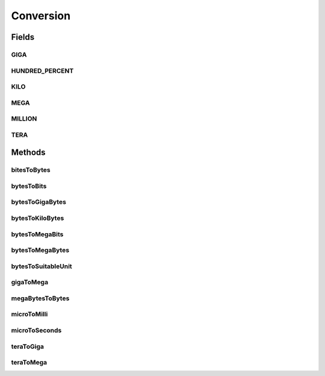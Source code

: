 Conversion
==========

.. java:package:: org.cloudbus.cloudsim.util
   :noindex:

.. java:type:: public final class Conversion

   Provides a set of methods for unit conversion.

   :author: Manoel Campos da Silva Filho

Fields
------
GIGA
^^^^

.. java:field:: public static final double GIGA
   :outertype: Conversion

   The value of 1 GigaByte in Bytes or 1 Gigabit in bits.

   **See also:** :java:ref:`.MEGA`

HUNDRED_PERCENT
^^^^^^^^^^^^^^^

.. java:field:: public static final double HUNDRED_PERCENT
   :outertype: Conversion

   A value that represents 100% in a scale from 0 to 1.

KILO
^^^^

.. java:field:: public static final double KILO
   :outertype: Conversion

   The value of 1 KiloByte in Bytes or 1 Kilobit in bits. It is declared as double because such a value is commonly used in divisions. This way, it avoids explicit double casts to ensure a double instead an integer division.

MEGA
^^^^

.. java:field:: public static final double MEGA
   :outertype: Conversion

   The value of 1 MegaByte in Bytes or 1 Megabit in bits.

   **See also:** :java:ref:`.KILO`

MILLION
^^^^^^^

.. java:field:: public static final int MILLION
   :outertype: Conversion

   One million in absolute value, usually used to convert to and from Number of Instructions (I) and Million Instructions (MI) units.

TERA
^^^^

.. java:field:: public static final double TERA
   :outertype: Conversion

   The value of 1 TeraByte in Bytes or 1 TeraBit in bits.

   **See also:** :java:ref:`.GIGA`

Methods
-------
bitesToBytes
^^^^^^^^^^^^

.. java:method:: public static double bitesToBytes(double bits)
   :outertype: Conversion

   Converts any value in bits to bytes, doesn't matter if the unit is Kilobites (Kb), Megabites (Mb), Gigabites (Gb), etc.

   :param bits: the value in bites, Kb, Mb, Gb, etc
   :return: the value in bites, Kbytes, Mbytes, Gbytes and so on, according to the given value

bytesToBits
^^^^^^^^^^^

.. java:method:: public static double bytesToBits(double bytes)
   :outertype: Conversion

   Converts any value in bytes to bits, doesn't matter if the unit is Kilobytes (KB), Megabytes (MB), Gigabytes (GB), etc.

   :param bytes: the value in bytes, KB, MB, GB, etc
   :return: the value in bites, Kbits, Mbits, Gbits and so on, according to the given value

bytesToGigaBytes
^^^^^^^^^^^^^^^^

.. java:method:: public static double bytesToGigaBytes(double bytes)
   :outertype: Conversion

   Converts a value in bytes to GigaBytes (GB)

   :param bytes: the value in bytes
   :return: the value in GigaBytes (GB)

bytesToKiloBytes
^^^^^^^^^^^^^^^^

.. java:method:: public static double bytesToKiloBytes(double bytes)
   :outertype: Conversion

   Converts a value in bytes to KiloBytes (KB)

   :param bytes: the value in bytes
   :return: the value in KiloBytes (KB)

bytesToMegaBits
^^^^^^^^^^^^^^^

.. java:method:: public static double bytesToMegaBits(double bytes)
   :outertype: Conversion

   Converts a value in bytes to Megabites (Mb)

   :param bytes: the value in bytes
   :return: the value in Megabites (Mb)

bytesToMegaBytes
^^^^^^^^^^^^^^^^

.. java:method:: public static double bytesToMegaBytes(double bytes)
   :outertype: Conversion

   Converts a value in bytes to MegaBytes (MB)

   :param bytes: the value in bytes
   :return: the value in MegaBytes (MB)

bytesToSuitableUnit
^^^^^^^^^^^^^^^^^^^

.. java:method:: public static String bytesToSuitableUnit(double bytes)
   :outertype: Conversion

   Converts a value in bytes to the most suitable unit, such as Kilobytes (KB), MegaBytes (MB) or Gigabytes (GB)

   :param bytes: the value in bytes
   :return: the converted value concatenated with the unit converted to (KB, MB or GB)

gigaToMega
^^^^^^^^^^

.. java:method:: public static double gigaToMega(double giga)
   :outertype: Conversion

   Converts any value in giga to mega, doesn't matter if it's gigabits or gigabytes.

   :param giga: the value in gigabits or gigabytes
   :return: the value in megabits or megabytes (according to the input value)

megaBytesToBytes
^^^^^^^^^^^^^^^^

.. java:method:: public static double megaBytesToBytes(double megaBytes)
   :outertype: Conversion

   Converts a value in MegaBytes (MB) to bytes

   :param megaBytes: the value in MegaBytes (MB)
   :return: the value in bytes

microToMilli
^^^^^^^^^^^^

.. java:method:: public static double microToMilli(double micro)
   :outertype: Conversion

   Converts any value in micro (μ) to milli (m) scale, such as microseconds to milliseconds.

   The existing \ :java:ref:`java.util.concurrent.TimeUnit`\  and \ :java:ref:`java.time.Duration`\  classes don't provide the double precision required here.

   :param micro: the value in micro (μ) scale
   :return: the value in milli (m) scale

microToSeconds
^^^^^^^^^^^^^^

.. java:method:: public static double microToSeconds(double micro)
   :outertype: Conversion

   Converts any value in microseconds (μ) to seconds.

   The existing \ :java:ref:`java.util.concurrent.TimeUnit`\  and \ :java:ref:`java.time.Duration`\  classes don't provide the double precision required here.

   :param micro: the value in microseconds (μ)
   :return: the value in seconds

teraToGiga
^^^^^^^^^^

.. java:method:: public static double teraToGiga(double tera)
   :outertype: Conversion

   Converts any value in tera to giga, doesn't matter if it's terabits or terabytes.

   :param tera: the value in terabits or terabytes
   :return: the value in gigabits or gigabytes (according to the input value)

teraToMega
^^^^^^^^^^

.. java:method:: public static double teraToMega(double tera)
   :outertype: Conversion

   Converts any value in tera to mega, doesn't matter if it's terabits or terabytes.

   :param tera: the value in terabits or terabytes
   :return: the value in megabits or megabytes (according to the input value)

